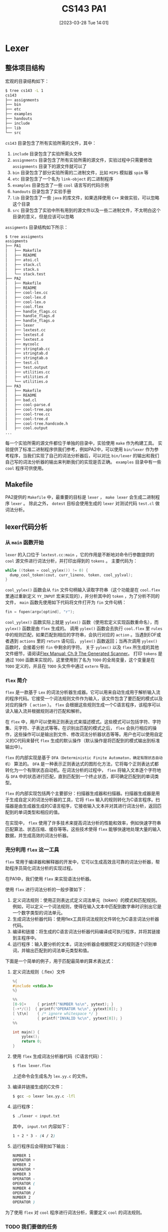 #+OPTIONS: author:nil ^:{}
#+HUGO_BASE_DIR: ../../../hugo
#+HUGO_SECTION: post/2023/03
#+HUGO_CUSTOM_FRONT_MATTER: :toc true
#+HUGO_AUTO_SET_LASTMOD: t
#+HUGO_DRAFT: false
#+DATE: [2023-03-28 Tue 14:01]
#+TITLE: CS143 PA1
#+HUGO_TAGS: CS143 编译
#+HUGO_CATEGORIES: 编译

* Lexer
** 整体项目结构
宏观的目录结构如下：
#+BEGIN_SRC sh
  $ tree cs143 -L 1
  cs143
  ├── assignments
  ├── bin
  ├── etc
  ├── examples
  ├── handouts
  ├── include
  ├── lib
  └── src
#+END_SRC
=cs143= 目录包含了所有实验所需的文件，其中：
1. =include= 目录包含了实验所需头文件
2. =assignments= 目录包含了所有实验所需的源文件，实验过程中只需要修改 =assignments= 目录下的源文件就可以了
3. =bin= 目录包含了部分实验所需的二进制文件，比如 =MIPS= 模拟器 =spim= 等
4. =etc= 目录包含了一个名为 =link-object= 的二进制程序
4. =examples= 目录包含了一些 =cool= 语言写的代码示例
5. =handouts= 目录包含了实验手册
6. =lib= 目录包含了一些 =java= 的库文件，如果选择使用 =C++= 来做实验，可以忽略这个目录
7. =src= 目录包含了实验中所有用到的源文件以及一些二进制文件，不太明白这个目录的意义，但是应该可以忽略
=assigments= 目录结构如下所示：
#+BEGIN_SRC sh
  $ tree assigments
  assigments
  ├── PA1
  │   ├── Makefile
  │   ├── README
  │   ├── atoi.cl
  │   ├── stack.cl
  │   ├── stack.s
  │   └── stack.test
  ├── PA2
  │   ├── Makefile
  │   ├── README
  │   ├── cool-lex.cc
  │   ├── cool-lex.d
  │   ├── cool-lex.o
  │   ├── cool.flex
  │   ├── handle_flags.cc
  │   ├── handle_flags.d
  │   ├── handle_flags.o
  │   ├── lexer
  │   ├── lextest.cc
  │   ├── lextest.d
  │   ├── lextest.o
  │   ├── mycoolc
  │   ├── stringtab.cc
  │   ├── stringtab.d
  │   ├── stringtab.o
  │   ├── test.cl
  │   ├── test.output
  │   ├── utilities.cc
  │   ├── utilities.d
  │   └── utilities.o
  ├── PA3
  │   ├── Makefile
  │   ├── README
  │   ├── bad.cl
  │   ├── cool-parse.d
  │   ├── cool-tree.aps
  │   ├── cool-tree.cc
  │   ├── cool-tree.d
  │   ├── cool-tree.handcode.h
  │   ├── cool.output
  ...
#+END_SRC
每一个实验所需的源文件都位于单独的目录中，实验使用 =make= 作为构建工具。
实验提供了标准二进制程序供我们参考，例如PA2中，可以使用 =bin/lexer= 作为参考程序，当我们实现了自己的词法分析器后，可以对比 =bin/lexer= 的输出和我们自己写的词法分析器的输出来判断我们的实现是否正确。 =examples= 目录中有一些 =cool= 程序可供使用。
** Makefile
PA2提供的 =Makefile= 中，最重要的目标是 =lexer= ， =make lexer= 会生成二进制程序 =lexer= 。
除此之外， =dotest= 目标会使用生成的 =lexer= 对测试代码 =test.cl= 做词法分析。
** lexer代码分析
*** 从 =main= 函数开始
=lexer= 的入口位于 =lextest.cc:main= ，它的作用是不断地对命令行参数提供的 =cool= 源文件进行词法分析，并打印出得到的 =tokens= 。
主要代码为：
#+BEGIN_SRC cpp
  while ((token = cool_yylex()) != 0) {
    dump_cool_token(cout, curr_lineno, token, cool_yylval);
  }
#+END_SRC
=cool_yylex()= 函数会从 =fin= 文件句柄输入读取字符串（这个功能是在 =cool.flex= 里通过重新定义 =YY_INPUT= 宏来实现的），并分析其中的 =token= ，为了分析不同的文件， =main= 函数先使用如下代码将文件打开为 =fin= 文件句柄：
#+BEGIN_SRC cpp
  fin = fopen(argv[optind], "r");
#+END_SRC
=cool_yylex()= 函数实际上就是 =yylex()= 函数（使用宏定义实现函数重命名），而 =yylex()= 函数是由 =flex= 生成的。
调用 =yylex()= 函数会去执行 =cool.flex= 里 =rules= 中的规则匹配，如果匹配到相应的字符串，会执行对应的 =action= 。当遇到EOF或者遇到 =actions= 里的 =return= 语句后， =yylex()= 函数返回；当再次调用 =yylex()= 函数时，会接着分析 =fin= 中剩余的字符。
关于 =yylex()= 以及 =flex= 所生成的其他文件细节，请阅读[[https://westes.github.io/flex/manual/Generated-Scanner.html#Generated-Scanner][Flex Manual: Ch.9 The Generated Scanner]]。
打印 =tokens= 是通过 =TODO= 函数来实现的，这里使用到了名为 =TODO= 的全局变量，这个变量是在 =TODO= 定义的，并且在 =TODO= 头文件中通过 =extern= 导出。
*** =flex= 简介
=flex= 是一款基于 =Lex= 的词法分析器生成器。它可以用来自动生成用于解析输入流的程序代码。它接受一个词法规则文件作为输入，该文件包含了要匹配的模式以及对应的操作（ =action= ）。 =flex= 会根据这些规则生成一个C语言程序，该程序可以读入输入流并根据规则进行匹配和解析。

在 =flex= 中，用户可以使用正则表达式来描述模式。这些模式可以包括字符、字符集、元字符、子表达式等等。在识别出匹配的模式之后， =flex= 会执行相应的操作，这些操作可以是输出到文件、修改词法分析器状态等等。用户也可以使用自定义的C代码来替代 =flex= 生成的默认操作（默认操作是将匹配到的模式输出到标准输出中）。

=flex= 的内部实现是基于 =DFA（Deterministic Finite Automaton，确定有限状态自动机）= 算法的。 =DFA= 是一种表示正则表达式的图形化方法，它将每个正则表达式都转化为一个有限状态自动机。在词法分析的过程中， =flex= 将输入文本逐个字符地与 =DFA= 中的状态进行匹配，直到匹配到一个终止状态，即可确定匹配到的单词类型。

=flex= 的内部实现包括两个主要部分：扫描器生成器和扫描器。扫描器生成器是用于生成自定义的词法分析器的工具，它将 =flex= 输入的规则转化为C语言程序。扫描器是由生成器生成的C语言程序，它接收输入文本并对其进行词法分析，返回匹配到的单词类型和相应的值。

在实现中， =flex= 使用了许多技术来提高词法分析的性能和效率，例如快速字符串匹配算法、状态压缩、缓存等等。这些技术使得 =flex= 能够快速地处理大量的输入数据，并生成高效的词法分析器。
*** 充分利用 =flex= 这一工具
=flex= 常用于编译器和解释器的开发中，它可以生成高效且可靠的词法分析器，帮助程序员简化词法分析的实现过程。

在PA1中，我们使用 =flex= 来实现语法分析器。

使用 =flex= 进行词法分析的一般步骤如下：
1. 定义词法规则：使用正则表达式定义词法单元（token）的模式和匹配规则。例如，可以定义一个词法规则，使得在输入文本中匹配到数字串时识别出它是一个数字类型的词法单元。
2. 生成词法分析器代码：使用flex工具将词法规则文件转化为C语言词法分析器代码。
3. 编译和链接：将生成的C语言词法分析器代码编译成可执行程序，并将其链接到主程序中。
4. 运行程序：输入要分析的文本，词法分析器会根据预定义的规则逐个识别单词，并输出匹配到的词法单元类型和值。

下面是一个简单的例子，用于匹配最简单的算术表达式：
1. 定义词法规则（.flex）文件
   #+BEGIN_SRC c
     %{
     #include <stdio.h>
     %}

     %%
     [0-9]+     { printf("NUMBER %s\n", yytext); }
     [-+*/()]  { printf("OPERATOR %c\n", yytext[0]); }
     [ \t\n]    { /* ignore whitespace */ }
     .          { printf("INVALID %c\n", yytext[0]); }
     %%

     int main() {
         yylex();
         return 0;
     }
   #+END_SRC
2. 使用 =flex= 生成词法分析器代码（C语言代码）：
   #+BEGIN_SRC sh
     $ flex lexer.flex
   #+END_SRC
   上述命令会生成名为 =lex.yy.c= 的文件。
3. 编译并链接生成的C文件：
   #+BEGIN_SRC sh
     $ gcc -o lexer lex.yy.c -lfl
   #+END_SRC
4. 运行程序：
   #+BEGIN_SRC sh
     $ ./lexer < input.txt
   #+END_SRC
   其中， =input.txt= 内容如下：
   #+BEGIN_SRC scss
     1 + 2 * 3 - (4 / 2)
   #+END_SRC
5. 运行程序后会得到如下输出：
   #+BEGIN_SRC scss
     NUMBER 1
     OPERATOR +
     NUMBER 2
     OPERATOR *
     NUMBER 3
     OPERATOR -
     OPERATOR (
     NUMBER 4
     OPERATOR /
     NUMBER 2
     OPERATOR )

   #+END_SRC

为了使用 =flex= 对 =cool= 程序进行词法分析，需要定义 =cool= 的词法规则。
*** TODO 我们要做的任务
